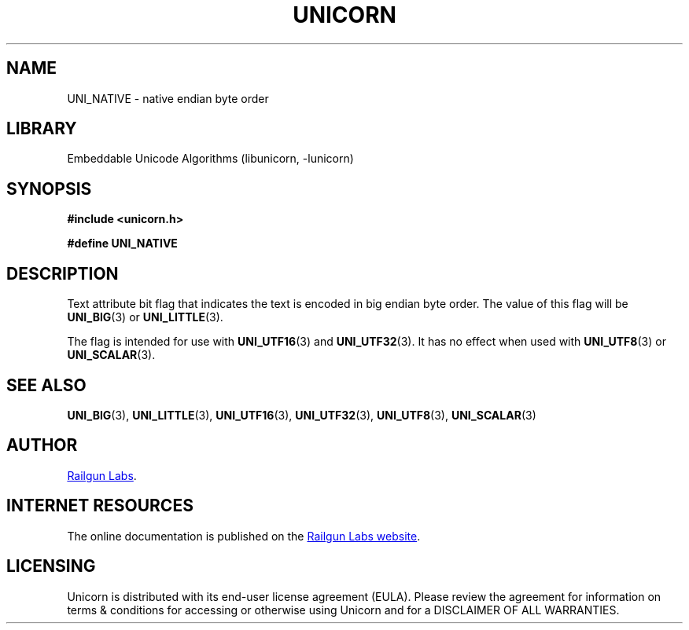 .TH "UNICORN" "3" "Feb 18th 2025" "Unicorn 1.0.5"
.SH NAME
UNI_NATIVE \- native endian byte order
.SH LIBRARY
Embeddable Unicode Algorithms (libunicorn, -lunicorn)
.SH SYNOPSIS
.nf
.B #include <unicorn.h>
.PP
.B #define UNI_NATIVE
.fi
.SH DESCRIPTION
Text attribute bit flag that indicates the text is encoded in big endian byte order.
The value of this flag will be \f[B]UNI_BIG\f[R](3) or \f[B]UNI_LITTLE\f[R](3).
.PP
The flag is intended for use with \f[B]UNI_UTF16\f[R](3) and \f[B]UNI_UTF32\f[R](3).
It has no effect when used with \f[B]UNI_UTF8\f[R](3) or \f[B]UNI_SCALAR\f[R](3).
.SH SEE ALSO
.BR UNI_BIG (3),
.BR UNI_LITTLE (3),
.BR UNI_UTF16 (3),
.BR UNI_UTF32 (3),
.BR UNI_UTF8 (3),
.BR UNI_SCALAR (3)
.SH AUTHOR
.UR https://railgunlabs.com
Railgun Labs
.UE .
.SH INTERNET RESOURCES
The online documentation is published on the
.UR https://railgunlabs.com/unicorn
Railgun Labs website
.UE .
.SH LICENSING
Unicorn is distributed with its end-user license agreement (EULA).
Please review the agreement for information on terms & conditions for accessing or otherwise using Unicorn and for a DISCLAIMER OF ALL WARRANTIES.
